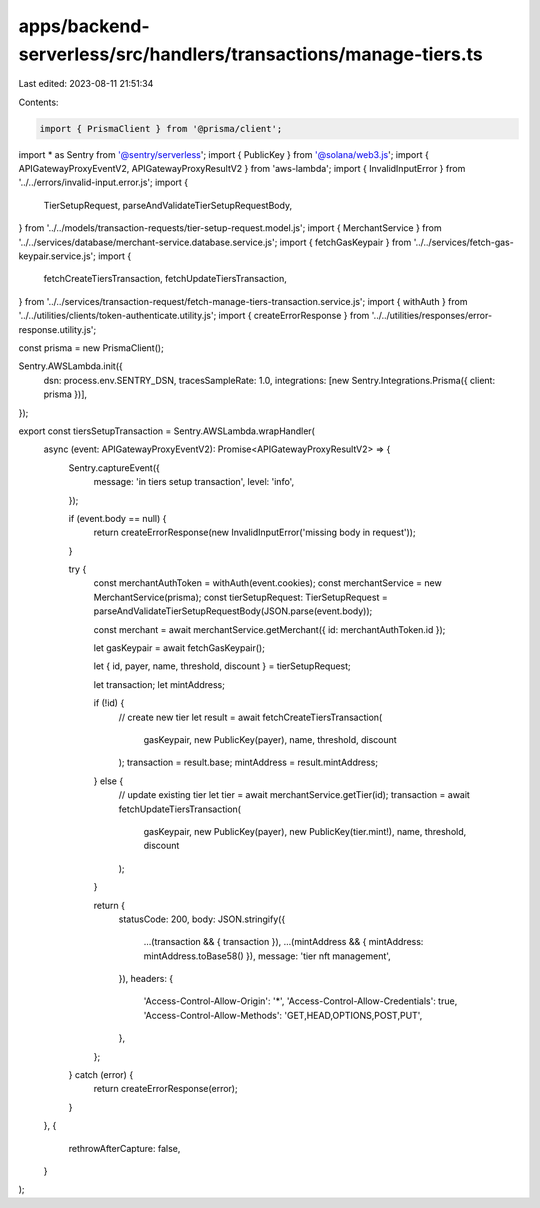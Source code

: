 apps/backend-serverless/src/handlers/transactions/manage-tiers.ts
=================================================================

Last edited: 2023-08-11 21:51:34

Contents:

.. code-block:: ts

    import { PrismaClient } from '@prisma/client';
import * as Sentry from '@sentry/serverless';
import { PublicKey } from '@solana/web3.js';
import { APIGatewayProxyEventV2, APIGatewayProxyResultV2 } from 'aws-lambda';
import { InvalidInputError } from '../../errors/invalid-input.error.js';
import {
    TierSetupRequest,
    parseAndValidateTierSetupRequestBody,
} from '../../models/transaction-requests/tier-setup-request.model.js';
import { MerchantService } from '../../services/database/merchant-service.database.service.js';
import { fetchGasKeypair } from '../../services/fetch-gas-keypair.service.js';
import {
    fetchCreateTiersTransaction,
    fetchUpdateTiersTransaction,
} from '../../services/transaction-request/fetch-manage-tiers-transaction.service.js';
import { withAuth } from '../../utilities/clients/token-authenticate.utility.js';
import { createErrorResponse } from '../../utilities/responses/error-response.utility.js';

const prisma = new PrismaClient();

Sentry.AWSLambda.init({
    dsn: process.env.SENTRY_DSN,
    tracesSampleRate: 1.0,
    integrations: [new Sentry.Integrations.Prisma({ client: prisma })],
});

export const tiersSetupTransaction = Sentry.AWSLambda.wrapHandler(
    async (event: APIGatewayProxyEventV2): Promise<APIGatewayProxyResultV2> => {
        Sentry.captureEvent({
            message: 'in tiers setup transaction',
            level: 'info',
        });

        if (event.body == null) {
            return createErrorResponse(new InvalidInputError('missing body in request'));
        }

        try {
            const merchantAuthToken = withAuth(event.cookies);
            const merchantService = new MerchantService(prisma);
            const tierSetupRequest: TierSetupRequest = parseAndValidateTierSetupRequestBody(JSON.parse(event.body));

            const merchant = await merchantService.getMerchant({ id: merchantAuthToken.id });

            let gasKeypair = await fetchGasKeypair();

            let { id, payer, name, threshold, discount } = tierSetupRequest;

            let transaction;
            let mintAddress;

            if (!id) {
                // create new tier
                let result = await fetchCreateTiersTransaction(
                    gasKeypair,
                    new PublicKey(payer),
                    name,
                    threshold,
                    discount
                );
                transaction = result.base;
                mintAddress = result.mintAddress;
            } else {
                // update existing tier
                let tier = await merchantService.getTier(id);
                transaction = await fetchUpdateTiersTransaction(
                    gasKeypair,
                    new PublicKey(payer),
                    new PublicKey(tier.mint!),
                    name,
                    threshold,
                    discount
                );
            }

            return {
                statusCode: 200,
                body: JSON.stringify({
                    ...(transaction && { transaction }),
                    ...(mintAddress && { mintAddress: mintAddress.toBase58() }),
                    message: 'tier nft management',
                }),
                headers: {
                    'Access-Control-Allow-Origin': '*',
                    'Access-Control-Allow-Credentials': true,
                    'Access-Control-Allow-Methods': 'GET,HEAD,OPTIONS,POST,PUT',
                },
            };
        } catch (error) {
            return createErrorResponse(error);
        }
    },
    {
        rethrowAfterCapture: false,
    }
);


